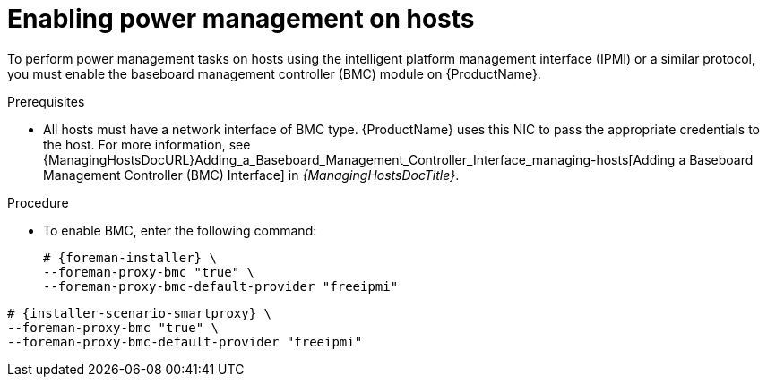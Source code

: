 [id="enabling-power-management-on-hosts_{context}"]
= Enabling power management on hosts

To perform power management tasks on hosts using the intelligent platform management interface (IPMI) or a similar protocol, you must enable the baseboard management controller (BMC) module on {ProductName}.

.Prerequisites
* All hosts must have a network interface of BMC type.
{ProductName} uses this NIC to pass the appropriate credentials to the host.
For more information, see {ManagingHostsDocURL}Adding_a_Baseboard_Management_Controller_Interface_managing-hosts[Adding a Baseboard Management Controller (BMC) Interface] in _{ManagingHostsDocTitle}_.

.Procedure
* To enable BMC, enter the following command:
+
ifeval::["{context}" == "{project-context}"]
[options="nowrap", subs="+quotes,attributes"]
----
# {foreman-installer} \
--foreman-proxy-bmc "true" \
--foreman-proxy-bmc-default-provider "freeipmi"
----
endif::[]
ifeval::["{context}" == "{smart-proxy-context}"]
[options="nowrap", subs="+quotes,attributes"]
----
# {installer-scenario-smartproxy} \
--foreman-proxy-bmc "true" \
--foreman-proxy-bmc-default-provider "freeipmi"
----
endif::[]
